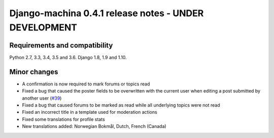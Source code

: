 ######################################################
Django-machina 0.4.1 release notes - UNDER DEVELOPMENT
######################################################

Requirements and compatibility
------------------------------

Python 2.7, 3.3, 3.4, 3.5 and 3.6. Django 1.8, 1.9 and 1.10.

Minor changes
-------------

* A confirmation is now required to mark forums or topics read
* Fixed a bug that caused the poster fields to be overwritten with the current user when editing a post submitted by another user (`#39`_)
* Fixed a bug that caused forums to be marked as read while all underlying topics were not read
* Fixed an incorrect title in a template used for moderation actions
* Fixed some translations for profile stats
* New translations added: Norwegian Bokmål, Dutch, French (Canada)

.. _`#39`: https://github.com/ellmetha/django-machina/issues/39
